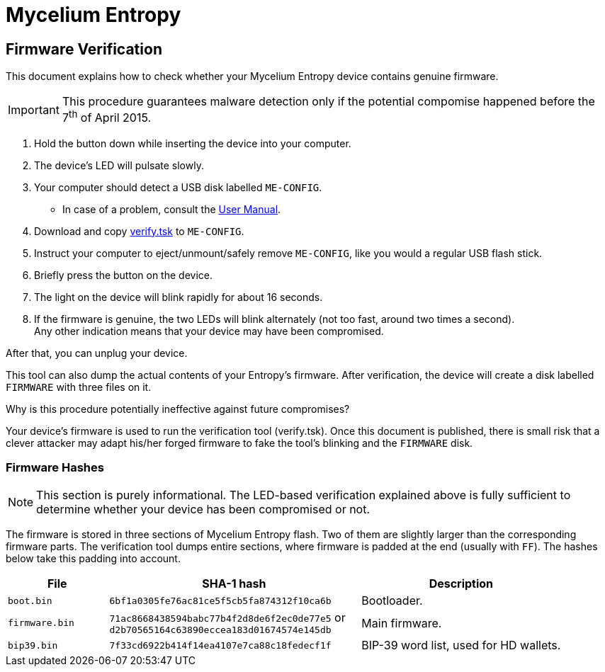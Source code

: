 = Mycelium Entropy =
:icons: font
:stylesdir:
:scriptsdir:
:hide-uri-scheme:
:prewrap:
:docinfo1:
:led: pass:[<object data="me.svg" type="image/svg+xml" style="width: 6em; height: 5em"></object>]

== Firmware Verification ==

This document explains how to check whether your Mycelium Entropy device
contains genuine firmware.

IMPORTANT: This procedure guarantees malware detection only if the potential
compomise happened before the 7^th^ of April 2015.

. Hold the button down while inserting the device into your computer.
. The device's LED will pulsate slowly.
. Your computer should detect a USB disk labelled `ME-CONFIG`.
** In case of a problem, consult the link:me.html#disk_broken[User Manual].
. Download and copy link:verify.tsk[verify.tsk] to `ME-CONFIG`.
. Instruct your computer to eject/unmount/safely remove `ME-CONFIG`, like you
would a regular USB flash stick.
. Briefly press the button on the device.
. The light on the device will blink rapidly for about 16 seconds.
. If the firmware is genuine, the two LEDs will blink alternately (not too fast,
around two times a second). +
Any other indication means that your device may have been compromised.

After that, you can unplug your device.

This tool can also dump the actual contents of your Entropy's firmware.
After verification, the device will create a disk labelled `FIRMWARE` with three
files on it.

.Why is this procedure potentially ineffective against future compromises?
Your device's firmware is used to run the verification tool (verify.tsk).
Once this document is published, there is small risk that a clever attacker may
adapt his/her forged firmware to fake the tool's blinking and the `FIRMWARE`
disk.

=== Firmware Hashes ===

NOTE: This section is purely informational.  The LED-based verification
explained above is fully sufficient to determine whether your device has been
compromised or not.

The firmware is stored in three sections of Mycelium Entropy flash.  Two of them
are slightly larger than the corresponding firmware parts.  The verification
tool dumps entire sections, where firmware is padded at the end (usually with
`FF`).  The hashes below take this padding into account.

[cols="2,5,4"]
|===
|File|SHA-1 hash|Description

|`boot.bin`|`6bf1a0305fe76ac81ce5f5cb5fa874312f10ca6b`|Bootloader.
|`firmware.bin`|`71ac8668438594babc77b4f2d8de6f2ec0de77e5` or +
`d2b70565164c63890eccea183d01674574e145db`
|Main firmware.
|`bip39.bin`|`7f33cd6922b414f14ea4107e7ca88c18fedecf1f`
|BIP-39 word list, used for HD wallets.
|===
